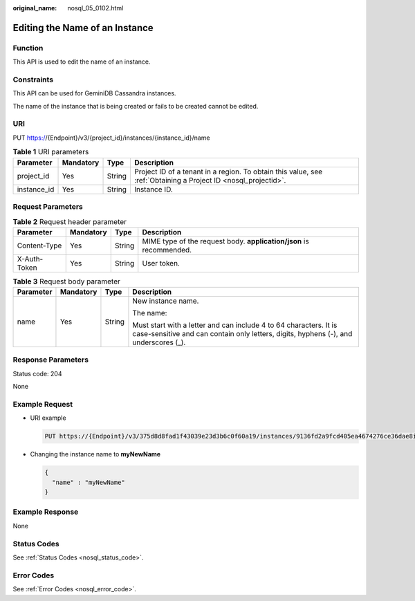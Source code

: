 :original_name: nosql_05_0102.html

.. _nosql_05_0102:

Editing the Name of an Instance
===============================

Function
--------

This API is used to edit the name of an instance.

Constraints
-----------

This API can be used for GeminiDB Cassandra instances.

The name of the instance that is being created or fails to be created cannot be edited.

URI
---

PUT https://{Endpoint}/v3/{project_id}/instances/{instance_id}/name

.. table:: **Table 1** URI parameters

   +-------------+-----------+--------+----------------------------------------------------------------------------------------------------------------+
   | Parameter   | Mandatory | Type   | Description                                                                                                    |
   +=============+===========+========+================================================================================================================+
   | project_id  | Yes       | String | Project ID of a tenant in a region. To obtain this value, see :ref:`Obtaining a Project ID <nosql_projectid>`. |
   +-------------+-----------+--------+----------------------------------------------------------------------------------------------------------------+
   | instance_id | Yes       | String | Instance ID.                                                                                                   |
   +-------------+-----------+--------+----------------------------------------------------------------------------------------------------------------+

Request Parameters
------------------

.. table:: **Table 2** Request header parameter

   +--------------+-----------+--------+---------------------------------------------------------------------+
   | Parameter    | Mandatory | Type   | Description                                                         |
   +==============+===========+========+=====================================================================+
   | Content-Type | Yes       | String | MIME type of the request body. **application/json** is recommended. |
   +--------------+-----------+--------+---------------------------------------------------------------------+
   | X-Auth-Token | Yes       | String | User token.                                                         |
   +--------------+-----------+--------+---------------------------------------------------------------------+

.. table:: **Table 3** Request body parameter

   +-----------------+-----------------+-----------------+-----------------------------------------------------------------------------------------------------------------------------------------------------------+
   | Parameter       | Mandatory       | Type            | Description                                                                                                                                               |
   +=================+=================+=================+===========================================================================================================================================================+
   | name            | Yes             | String          | New instance name.                                                                                                                                        |
   |                 |                 |                 |                                                                                                                                                           |
   |                 |                 |                 | The name:                                                                                                                                                 |
   |                 |                 |                 |                                                                                                                                                           |
   |                 |                 |                 | Must start with a letter and can include 4 to 64 characters. It is case-sensitive and can contain only letters, digits, hyphens (-), and underscores (_). |
   +-----------------+-----------------+-----------------+-----------------------------------------------------------------------------------------------------------------------------------------------------------+

Response Parameters
-------------------

Status code: 204

None

Example Request
---------------

-  URI example

   .. code-block:: text

      PUT https://{Endpoint}/v3/375d8d8fad1f43039e23d3b6c0f60a19/instances/9136fd2a9fcd405ea4674276ce36dae8in06/name

-  Changing the instance name to **myNewName**

   .. code-block::

      {
        "name" : "myNewName"
      }

Example Response
----------------

None

Status Codes
------------

See :ref:`Status Codes <nosql_status_code>`.

Error Codes
-----------

See :ref:`Error Codes <nosql_error_code>`.
